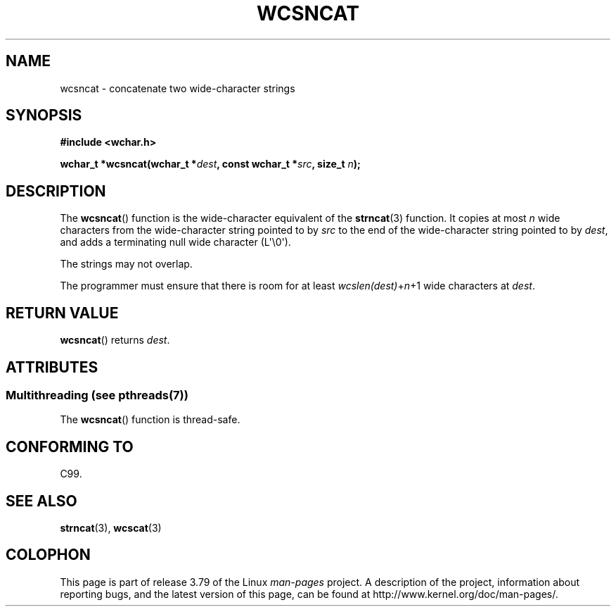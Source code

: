 .\" Copyright (c) Bruno Haible <haible@clisp.cons.org>
.\"
.\" %%%LICENSE_START(GPLv2+_DOC_ONEPARA)
.\" This is free documentation; you can redistribute it and/or
.\" modify it under the terms of the GNU General Public License as
.\" published by the Free Software Foundation; either version 2 of
.\" the License, or (at your option) any later version.
.\" %%%LICENSE_END
.\"
.\" References consulted:
.\"   GNU glibc-2 source code and manual
.\"   Dinkumware C library reference http://www.dinkumware.com/
.\"   OpenGroup's Single UNIX specification http://www.UNIX-systems.org/online.html
.\"   ISO/IEC 9899:1999
.\"
.TH WCSNCAT 3  2013-11-25 "GNU" "Linux Programmer's Manual"
.SH NAME
wcsncat \- concatenate two wide-character strings
.SH SYNOPSIS
.nf
.B #include <wchar.h>
.sp
.BI "wchar_t *wcsncat(wchar_t *" dest ", const wchar_t *" src ", size_t " n );
.fi
.SH DESCRIPTION
The
.BR wcsncat ()
function is the wide-character equivalent of the
.BR strncat (3)
function.
It copies at most
.I n
wide characters from the wide-character
string pointed to by
.I src
to the end of the wide-character string pointed
to by
.IR dest ,
and adds a terminating null wide character (L\(aq\\0\(aq).
.PP
The strings may not overlap.
.PP
The programmer must ensure that there is room for at least
.IR wcslen(dest) + n +1
wide characters at
.IR dest .
.SH RETURN VALUE
.BR wcsncat ()
returns
.IR dest .
.SH ATTRIBUTES
.SS Multithreading (see pthreads(7))
The
.BR wcsncat ()
function is thread-safe.
.SH CONFORMING TO
C99.
.SH SEE ALSO
.BR strncat (3),
.BR wcscat (3)
.SH COLOPHON
This page is part of release 3.79 of the Linux
.I man-pages
project.
A description of the project,
information about reporting bugs,
and the latest version of this page,
can be found at
\%http://www.kernel.org/doc/man\-pages/.
